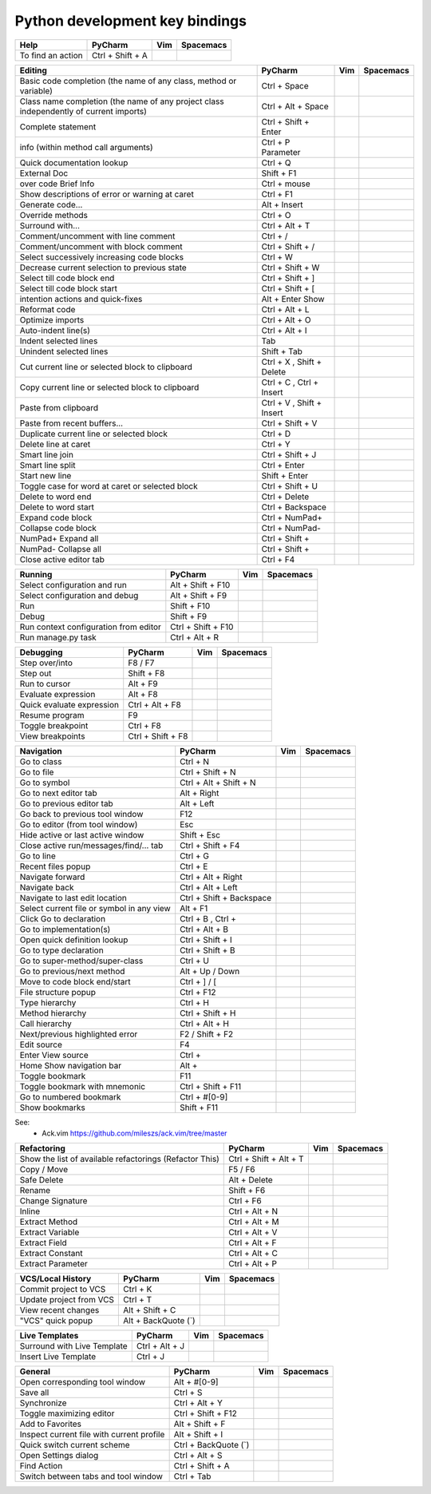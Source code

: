 Python development key bindings
==================================================

+-----------------------------------------------------------------------------------------+---------------------------+-------+-----------+
| Help                                                                                    | PyCharm                   | Vim   | Spacemacs |
+=========================================================================================+===========================+=======+===========+
| To find an action                                                                       | Ctrl + Shift + A          |       |           |
+-----------------------------------------------------------------------------------------+---------------------------+-------+-----------+

+-----------------------------------------------------------------------------------------+---------------------------+-------+-----------+
| Editing                                                                                 | PyCharm                   | Vim   | Spacemacs |
+=========================================================================================+===========================+=======+===========+
| Basic code completion (the name of any class, method or variable)                       | Ctrl + Space              |       |           |
+-----------------------------------------------------------------------------------------+---------------------------+-------+-----------+
| Class name completion (the name of any project class independently of current imports)  | Ctrl + Alt + Space        |       |           |
+-----------------------------------------------------------------------------------------+---------------------------+-------+-----------+
| Complete statement                                                                      | Ctrl + Shift + Enter      |       |           |
+-----------------------------------------------------------------------------------------+---------------------------+-------+-----------+
| info (within method call arguments)                                                     | Ctrl + P Parameter        |       |           |
+-----------------------------------------------------------------------------------------+---------------------------+-------+-----------+
| Quick documentation lookup                                                              | Ctrl + Q                  |       |           |
+-----------------------------------------------------------------------------------------+---------------------------+-------+-----------+
| External Doc                                                                            | Shift + F1                |       |           |
+-----------------------------------------------------------------------------------------+---------------------------+-------+-----------+
| over code Brief Info                                                                    | Ctrl + mouse              |       |           |
+-----------------------------------------------------------------------------------------+---------------------------+-------+-----------+
| Show descriptions of error or warning at caret                                          | Ctrl + F1                 |       |           |
+-----------------------------------------------------------------------------------------+---------------------------+-------+-----------+
| Generate code...                                                                        | Alt + Insert              |       |           |
+-----------------------------------------------------------------------------------------+---------------------------+-------+-----------+
| Override methods                                                                        | Ctrl + O                  |       |           |
+-----------------------------------------------------------------------------------------+---------------------------+-------+-----------+
| Surround with...                                                                        | Ctrl + Alt + T            |       |           |
+-----------------------------------------------------------------------------------------+---------------------------+-------+-----------+
| Comment/uncomment with line comment                                                     | Ctrl + /                  |       |           |
+-----------------------------------------------------------------------------------------+---------------------------+-------+-----------+
| Comment/uncomment with block comment                                                    | Ctrl + Shift + /          |       |           |
+-----------------------------------------------------------------------------------------+---------------------------+-------+-----------+
| Select successively increasing code blocks                                              | Ctrl + W                  |       |           |
+-----------------------------------------------------------------------------------------+---------------------------+-------+-----------+
| Decrease current selection to previous state                                            | Ctrl + Shift + W          |       |           |
+-----------------------------------------------------------------------------------------+---------------------------+-------+-----------+
| Select till code block end                                                              | Ctrl + Shift + ]          |       |           |
+-----------------------------------------------------------------------------------------+---------------------------+-------+-----------+
| Select till code block start                                                            | Ctrl + Shift + [          |       |           |
+-----------------------------------------------------------------------------------------+---------------------------+-------+-----------+
| intention actions and quick-fixes                                                       | Alt + Enter Show          |       |           |
+-----------------------------------------------------------------------------------------+---------------------------+-------+-----------+
| Reformat code                                                                           | Ctrl + Alt + L            |       |           |
+-----------------------------------------------------------------------------------------+---------------------------+-------+-----------+
| Optimize imports                                                                        | Ctrl + Alt + O            |       |           |
+-----------------------------------------------------------------------------------------+---------------------------+-------+-----------+
| Auto-indent line(s)                                                                     | Ctrl + Alt + I            |       |           |
+-----------------------------------------------------------------------------------------+---------------------------+-------+-----------+
| Indent selected lines                                                                   | Tab                       |       |           |
+-----------------------------------------------------------------------------------------+---------------------------+-------+-----------+
| Unindent selected lines                                                                 | Shift + Tab               |       |           |
+-----------------------------------------------------------------------------------------+---------------------------+-------+-----------+
| Cut current line or selected block to clipboard                                         | Ctrl + X , Shift + Delete |       |           |
+-----------------------------------------------------------------------------------------+---------------------------+-------+-----------+
| Copy current line or selected block to clipboard                                        | Ctrl + C , Ctrl + Insert  |       |           |
+-----------------------------------------------------------------------------------------+---------------------------+-------+-----------+
| Paste from clipboard                                                                    | Ctrl + V , Shift + Insert |       |           |
+-----------------------------------------------------------------------------------------+---------------------------+-------+-----------+
| Paste from recent buffers...                                                            | Ctrl + Shift + V          |       |           |
+-----------------------------------------------------------------------------------------+---------------------------+-------+-----------+
| Duplicate current line or selected block                                                | Ctrl + D                  |       |           |
+-----------------------------------------------------------------------------------------+---------------------------+-------+-----------+
| Delete line at caret                                                                    | Ctrl + Y                  |       |           |
+-----------------------------------------------------------------------------------------+---------------------------+-------+-----------+
| Smart line join                                                                         | Ctrl + Shift + J          |       |           |
+-----------------------------------------------------------------------------------------+---------------------------+-------+-----------+
| Smart line split                                                                        | Ctrl + Enter              |       |           |
+-----------------------------------------------------------------------------------------+---------------------------+-------+-----------+
| Start new line                                                                          | Shift + Enter             |       |           |
+-----------------------------------------------------------------------------------------+---------------------------+-------+-----------+
| Toggle case for word at caret or selected block                                         | Ctrl + Shift + U          |       |           |
+-----------------------------------------------------------------------------------------+---------------------------+-------+-----------+
| Delete to word end                                                                      | Ctrl + Delete             |       |           |
+-----------------------------------------------------------------------------------------+---------------------------+-------+-----------+
| Delete to word start                                                                    | Ctrl + Backspace          |       |           |
+-----------------------------------------------------------------------------------------+---------------------------+-------+-----------+
| Expand code block                                                                       | Ctrl + NumPad+            |       |           |
+-----------------------------------------------------------------------------------------+---------------------------+-------+-----------+
| Collapse code block                                                                     | Ctrl + NumPad-            |       |           |
+-----------------------------------------------------------------------------------------+---------------------------+-------+-----------+
| NumPad+ Expand all                                                                      | Ctrl + Shift +            |       |           |
+-----------------------------------------------------------------------------------------+---------------------------+-------+-----------+
| NumPad- Collapse all                                                                    | Ctrl + Shift +            |       |           |
+-----------------------------------------------------------------------------------------+---------------------------+-------+-----------+
| Close active editor tab                                                                 | Ctrl + F4                 |       |           |
+-----------------------------------------------------------------------------------------+---------------------------+-------+-----------+

+-----------------------------------------------------------------------------------------+---------------------------+-------+-----------+
| Running                                                                                 | PyCharm                   | Vim   | Spacemacs |
+=========================================================================================+===========================+=======+===========+
| Select configuration and run                                                            | Alt + Shift + F10         |       |           |
+-----------------------------------------------------------------------------------------+---------------------------+-------+-----------+
| Select configuration and debug                                                          | Alt + Shift + F9          |       |           |
+-----------------------------------------------------------------------------------------+---------------------------+-------+-----------+
| Run                                                                                     | Shift + F10               |       |           |
+-----------------------------------------------------------------------------------------+---------------------------+-------+-----------+
| Debug                                                                                   | Shift + F9                |       |           |
+-----------------------------------------------------------------------------------------+---------------------------+-------+-----------+
| Run context configuration from editor                                                   | Ctrl + Shift + F10        |       |           |
+-----------------------------------------------------------------------------------------+---------------------------+-------+-----------+
| Run manage.py task                                                                      | Ctrl + Alt + R            |       |           |
+-----------------------------------------------------------------------------------------+---------------------------+-------+-----------+

+-----------------------------------------------------------------------------------------+---------------------------+-------+-----------+
| Debugging                                                                               | PyCharm                   | Vim   | Spacemacs |
+=========================================================================================+===========================+=======+===========+
| Step over/into                                                                          | F8 / F7                   |       |           |
+-----------------------------------------------------------------------------------------+---------------------------+-------+-----------+
| Step out                                                                                | Shift + F8                |       |           |
+-----------------------------------------------------------------------------------------+---------------------------+-------+-----------+
| Run to cursor                                                                           | Alt + F9                  |       |           |
+-----------------------------------------------------------------------------------------+---------------------------+-------+-----------+
| Evaluate expression                                                                     | Alt + F8                  |       |           |
+-----------------------------------------------------------------------------------------+---------------------------+-------+-----------+
| Quick evaluate expression                                                               | Ctrl + Alt + F8           |       |           |
+-----------------------------------------------------------------------------------------+---------------------------+-------+-----------+
| Resume program                                                                          | F9                        |       |           |
+-----------------------------------------------------------------------------------------+---------------------------+-------+-----------+
| Toggle breakpoint                                                                       | Ctrl + F8                 |       |           |
+-----------------------------------------------------------------------------------------+---------------------------+-------+-----------+
| View breakpoints                                                                        | Ctrl + Shift + F8         |       |           |
+-----------------------------------------------------------------------------------------+---------------------------+-------+-----------+

+-----------------------------------------------------------------------------------------+---------------------------+-------+-----------+
| Navigation                                                                              | PyCharm                   | Vim   | Spacemacs |
+=========================================================================================+===========================+=======+===========+
| Go to class                                                                             | Ctrl + N                  |       |           |
+-----------------------------------------------------------------------------------------+---------------------------+-------+-----------+
| Go to file                                                                              | Ctrl + Shift + N          |       |           |
+-----------------------------------------------------------------------------------------+---------------------------+-------+-----------+
| Go to symbol                                                                            | Ctrl + Alt + Shift + N    |       |           |
+-----------------------------------------------------------------------------------------+---------------------------+-------+-----------+
| Go to next editor tab                                                                   | Alt + Right               |       |           |
+-----------------------------------------------------------------------------------------+---------------------------+-------+-----------+
| Go to previous editor tab                                                               | Alt + Left                |       |           |
+-----------------------------------------------------------------------------------------+---------------------------+-------+-----------+
| Go back to previous tool window                                                         | F12                       |       |           |
+-----------------------------------------------------------------------------------------+---------------------------+-------+-----------+
| Go to editor (from tool window)                                                         | Esc                       |       |           |
+-----------------------------------------------------------------------------------------+---------------------------+-------+-----------+
| Hide active or last active window                                                       | Shift + Esc               |       |           |
+-----------------------------------------------------------------------------------------+---------------------------+-------+-----------+
| Close active run/messages/find/... tab                                                  | Ctrl + Shift + F4         |       |           |
+-----------------------------------------------------------------------------------------+---------------------------+-------+-----------+
| Go to line                                                                              | Ctrl + G                  |       |           |
+-----------------------------------------------------------------------------------------+---------------------------+-------+-----------+
| Recent files popup                                                                      | Ctrl + E                  |       |           |
+-----------------------------------------------------------------------------------------+---------------------------+-------+-----------+
| Navigate forward                                                                        | Ctrl + Alt + Right        |       |           |
+-----------------------------------------------------------------------------------------+---------------------------+-------+-----------+
| Navigate back                                                                           | Ctrl + Alt + Left         |       |           |
+-----------------------------------------------------------------------------------------+---------------------------+-------+-----------+
| Navigate to last edit location                                                          | Ctrl + Shift + Backspace  |       |           |
+-----------------------------------------------------------------------------------------+---------------------------+-------+-----------+
| Select current file or symbol in any view                                               | Alt + F1                  |       |           |
+-----------------------------------------------------------------------------------------+---------------------------+-------+-----------+
| Click Go to declaration                                                                 | Ctrl + B , Ctrl +         |       |           |
+-----------------------------------------------------------------------------------------+---------------------------+-------+-----------+
| Go to implementation(s)                                                                 | Ctrl + Alt + B            |       |           |
+-----------------------------------------------------------------------------------------+---------------------------+-------+-----------+
| Open quick definition lookup                                                            | Ctrl + Shift + I          |       |           |
+-----------------------------------------------------------------------------------------+---------------------------+-------+-----------+
| Go to type declaration                                                                  | Ctrl + Shift + B          |       |           |
+-----------------------------------------------------------------------------------------+---------------------------+-------+-----------+
| Go to super-method/super-class                                                          | Ctrl + U                  |       |           |
+-----------------------------------------------------------------------------------------+---------------------------+-------+-----------+
| Go to previous/next method                                                              | Alt + Up / Down           |       |           |
+-----------------------------------------------------------------------------------------+---------------------------+-------+-----------+
| Move to code block end/start                                                            | Ctrl + ] / [              |       |           |
+-----------------------------------------------------------------------------------------+---------------------------+-------+-----------+
| File structure popup                                                                    | Ctrl + F12                |       |           |
+-----------------------------------------------------------------------------------------+---------------------------+-------+-----------+
| Type hierarchy                                                                          | Ctrl + H                  |       |           |
+-----------------------------------------------------------------------------------------+---------------------------+-------+-----------+
| Method hierarchy                                                                        | Ctrl + Shift + H          |       |           |
+-----------------------------------------------------------------------------------------+---------------------------+-------+-----------+
| Call hierarchy                                                                          | Ctrl + Alt + H            |       |           |
+-----------------------------------------------------------------------------------------+---------------------------+-------+-----------+
| Next/previous highlighted error                                                         | F2 / Shift + F2           |       |           |
+-----------------------------------------------------------------------------------------+---------------------------+-------+-----------+
| Edit source                                                                             | F4                        |       |           |
+-----------------------------------------------------------------------------------------+---------------------------+-------+-----------+
| Enter View source                                                                       | Ctrl +                    |       |           |
+-----------------------------------------------------------------------------------------+---------------------------+-------+-----------+
| Home Show navigation bar                                                                | Alt +                     |       |           |
+-----------------------------------------------------------------------------------------+---------------------------+-------+-----------+
| Toggle bookmark                                                                         | F11                       |       |           |
+-----------------------------------------------------------------------------------------+---------------------------+-------+-----------+
| Toggle bookmark with mnemonic                                                           | Ctrl + Shift + F11        |       |           |
+-----------------------------------------------------------------------------------------+---------------------------+-------+-----------+
| Go to numbered bookmark                                                                 | Ctrl + #[0-9]             |       |           |
+-----------------------------------------------------------------------------------------+---------------------------+-------+-----------+
| Show bookmarks                                                                          | Shift + F11               |       |           |
+-----------------------------------------------------------------------------------------+---------------------------+-------+-----------+

+-----------------------------------------------------------------------------------------+---------------------------+-------+-----------+
| Search/Replace                                                                          | PyCharm                   | Vim   | Spacemacs |
+=========================================================================================+===========================+=======+===========+
| Search everywhere                                                                       | Double-press Shift        | :Ack! -Q payment.acquirer * --py |           |
+-----------------------------------------------------------------------------------------+---------------------------+-------+-----------+
| Find/Replace                                                                            | Ctrl + F / Ctrl + R       |       |           |
+-----------------------------------------------------------------------------------------+---------------------------+-------+-----------+
| Find next/previous                                                                      | F3 / Shift + F3           |       |           |
+-----------------------------------------------------------------------------------------+---------------------------+-------+-----------+
| Find in path                                                                            | Ctrl + Shift + F          |       |           |
+-----------------------------------------------------------------------------------------+---------------------------+-------+-----------+
| Replace in path Usage Search                                                            | Ctrl + Shift + R          |       |           |
+-----------------------------------------------------------------------------------------+---------------------------+-------+-----------+
| Find usages / Find usages in file                                                       | Alt + F7 / Ctrl + F7      |       |           |
+-----------------------------------------------------------------------------------------+---------------------------+-------+-----------+
| Highlight usages in file                                                                | Ctrl + Shift + F7         |       |           |
+-----------------------------------------------------------------------------------------+---------------------------+-------+-----------+
| Show usages                                                                             | Ctrl + Alt + F7           |       |           |
+-----------------------------------------------------------------------------------------+---------------------------+-------+-----------+

See:
    - Ack.vim https://github.com/mileszs/ack.vim/tree/master

+-----------------------------------------------------------------------------------------+---------------------------+-------+-----------+
| Refactoring                                                                             | PyCharm                   | Vim   | Spacemacs |
+=========================================================================================+===========================+=======+===========+
| Show the list of available refactorings (Refactor This)                                 | Ctrl + Shift + Alt + T    |       |           |
+-----------------------------------------------------------------------------------------+---------------------------+-------+-----------+
| Copy / Move                                                                             | F5 / F6                   |       |           |
+-----------------------------------------------------------------------------------------+---------------------------+-------+-----------+
| Safe Delete                                                                             | Alt + Delete              |       |           |
+-----------------------------------------------------------------------------------------+---------------------------+-------+-----------+
| Rename                                                                                  | Shift + F6                |       |           |
+-----------------------------------------------------------------------------------------+---------------------------+-------+-----------+
| Change Signature                                                                        | Ctrl + F6                 |       |           |
+-----------------------------------------------------------------------------------------+---------------------------+-------+-----------+
| Inline                                                                                  | Ctrl + Alt + N            |       |           |
+-----------------------------------------------------------------------------------------+---------------------------+-------+-----------+
| Extract Method                                                                          | Ctrl + Alt + M            |       |           |
+-----------------------------------------------------------------------------------------+---------------------------+-------+-----------+
| Extract Variable                                                                        | Ctrl + Alt + V            |       |           |
+-----------------------------------------------------------------------------------------+---------------------------+-------+-----------+
| Extract Field                                                                           | Ctrl + Alt + F            |       |           |
+-----------------------------------------------------------------------------------------+---------------------------+-------+-----------+
| Extract Constant                                                                        | Ctrl + Alt + C            |       |           |
+-----------------------------------------------------------------------------------------+---------------------------+-------+-----------+
| Extract Parameter                                                                       | Ctrl + Alt + P            |       |           |
+-----------------------------------------------------------------------------------------+---------------------------+-------+-----------+

+-----------------------------------------------------------------------------------------+---------------------------+-------+-----------+
| VCS/Local History                                                                       | PyCharm                   | Vim   | Spacemacs |
+=========================================================================================+===========================+=======+===========+
| Commit project to VCS                                                                   | Ctrl + K                  |       |           |
+-----------------------------------------------------------------------------------------+---------------------------+-------+-----------+
| Update project from VCS                                                                 | Ctrl + T                  |       |           |
+-----------------------------------------------------------------------------------------+---------------------------+-------+-----------+
| View recent changes                                                                     | Alt + Shift + C           |       |           |
+-----------------------------------------------------------------------------------------+---------------------------+-------+-----------+
| "VCS" quick popup                                                                       | Alt + BackQuote (`)       |       |           |
+-----------------------------------------------------------------------------------------+---------------------------+-------+-----------+

+-----------------------------------------------------------------------------------------+---------------------------+-------+-----------+
| Live Templates                                                                          | PyCharm                   | Vim   | Spacemacs |
+=========================================================================================+===========================+=======+===========+
| Surround with Live Template                                                             | Ctrl + Alt + J            |       |           |
+-----------------------------------------------------------------------------------------+---------------------------+-------+-----------+
| Insert Live Template                                                                    | Ctrl + J                  |       |           |
+-----------------------------------------------------------------------------------------+---------------------------+-------+-----------+

+-----------------------------------------------------------------------------------------+---------------------------+-------+-----------+
| General                                                                                 | PyCharm                   | Vim   | Spacemacs |
+=========================================================================================+===========================+=======+===========+
| Open corresponding tool window                                                          | Alt + #[0-9]              |       |           |
+-----------------------------------------------------------------------------------------+---------------------------+-------+-----------+
| Save all                                                                                | Ctrl + S                  |       |           |
+-----------------------------------------------------------------------------------------+---------------------------+-------+-----------+
| Synchronize                                                                             | Ctrl + Alt + Y            |       |           |
+-----------------------------------------------------------------------------------------+---------------------------+-------+-----------+
| Toggle maximizing editor                                                                | Ctrl + Shift + F12        |       |           |
+-----------------------------------------------------------------------------------------+---------------------------+-------+-----------+
| Add to Favorites                                                                        | Alt + Shift + F           |       |           |
+-----------------------------------------------------------------------------------------+---------------------------+-------+-----------+
| Inspect current file with current profile                                               | Alt + Shift + I           |       |           |
+-----------------------------------------------------------------------------------------+---------------------------+-------+-----------+
| Quick switch current scheme                                                             | Ctrl + BackQuote (`)      |       |           |
+-----------------------------------------------------------------------------------------+---------------------------+-------+-----------+
| Open Settings dialog                                                                    | Ctrl + Alt + S            |       |           |
+-----------------------------------------------------------------------------------------+---------------------------+-------+-----------+
| Find Action                                                                             | Ctrl + Shift + A          |       |           |
+-----------------------------------------------------------------------------------------+---------------------------+-------+-----------+
| Switch between tabs and tool window                                                     | Ctrl + Tab                |       |           |
+-----------------------------------------------------------------------------------------+---------------------------+-------+-----------+



.. vim: ai ts=4 sts=4 et sw=4 spelllang=en nowrap:
